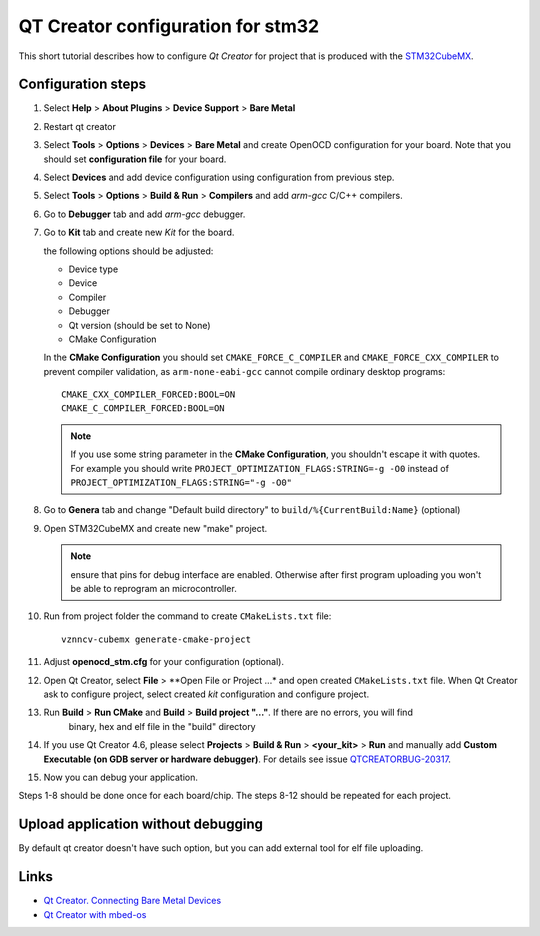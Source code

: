 QT Creator configuration for stm32
==================================

This short tutorial describes how to configure *Qt Creator* for project that is produced with
the `STM32CubeMX <http://www.st.com/en/development-tools/stm32cubemx.html>`_.

Configuration steps
-------------------

#. Select **Help** > **About Plugins** > **Device Support** > **Bare Metal**

   .. image:: images/qt_creator/pic_1_plugin.png

#. Restart qt creator

#. Select **Tools** > **Options** > **Devices** > **Bare Metal** and create OpenOCD configuration for your board.
   Note that you should set **configuration file** for your board.

   .. image:: images/qt_creator/pic_2_bare_metal_openocd.png

#. Select **Devices** and add device configuration using configuration from previous step.

   .. image:: images/qt_creator/pic_3_bare_metal_device.png

#. Select **Tools** > **Options** > **Build & Run** > **Compilers** and add *arm-gcc* C/C++ compilers.

   .. image:: images/qt_creator/pic_4_run_and_build_compilers.png

#. Go to **Debugger** tab and add *arm-gcc* debugger.

   .. image:: images/qt_creator/pic_5_run_and_build_debugger.png

#. Go to **Kit** tab and create new *Kit* for the board.

   .. image:: images/qt_creator/pic_6_run_and_build_kit.png

   the following options should be adjusted:

   - Device type
   - Device
   - Compiler
   - Debugger
   - Qt version (should be set to None)
   - CMake Configuration

   In the **CMake Configuration** you should set ``CMAKE_FORCE_C_COMPILER`` and ``CMAKE_FORCE_CXX_COMPILER`` to prevent
   compiler validation, as ``arm-none-eabi-gcc`` cannot compile ordinary desktop programs::

     CMAKE_CXX_COMPILER_FORCED:BOOL=ON
     CMAKE_C_COMPILER_FORCED:BOOL=ON


   .. image:: images/qt_creator/pic_7_run_and_build_kit_cmake.png

   .. note:: If you use some string parameter in the **CMake Configuration**, you shouldn't
             escape it with quotes. For example you should write ``PROJECT_OPTIMIZATION_FLAGS:STRING=-g -O0``
             instead of ``PROJECT_OPTIMIZATION_FLAGS:STRING="-g -O0"``

#. Go to **Genera** tab and change "Default build directory" to ``build/%{CurrentBuild:Name}`` (optional)

   .. image:: images/qt_creator/pic_8_run_and_build_general.png

#. Open STM32CubeMX and create new "make" project.

   .. image:: images/qt_creator/pic_9_cubemx.png

   .. note:: ensure that pins for debug interface are enabled. Otherwise after first program
             uploading you won't be able to reprogram an microcontroller.

#. Run from project folder the command to create ``CMakeLists.txt`` file::

      vznncv-cubemx generate-cmake-project

#. Adjust **openocd_stm.cfg** for your configuration (optional).

#. Open Qt Creator, select **File** > **Open File or Project ...* and open created ``CMakeLists.txt`` file.
   When Qt Creator ask to configure project, select created *kit* configuration and configure project.

   .. image:: images/qt_creator/pic_10_qt_import_project.png

#. Run **Build** > **Run CMake** and **Build** > **Build project "..."**. If there are no errors, you will find
    binary, hex and elf file in the "build" directory

#. If you use Qt Creator 4.6, please select **Projects** > **Build & Run** > **<your_kit>** > **Run** and
   manually add **Custom Executable (on GDB server or hardware debugger)**.
   For details see issue `QTCREATORBUG-20317 <https://bugreports.qt.io/browse/QTCREATORBUG-20317?attachmentOrder=desc>`_.

   .. image:: images/qt_creator/pic_11_qt_run_config.png

#. Now you can debug your application.

   .. image:: images/qt_creator/pic_12_qt_debug.png

Steps 1-8 should be done once for each board/chip. The steps 8-12 should be repeated for each project.

Upload application without debugging
------------------------------------

By default qt creator doesn't have such option, but you can add external tool for elf file uploading.

Links
-----

* `Qt Creator. Connecting Bare Metal Devices <http://doc.qt.io/qtcreator/creator-developing-baremetal.html>`_
* `Qt Creator with mbed-os <https://os.mbed.com/users/hudakz/notebook/building-offline-with-qt-creator/>`_
